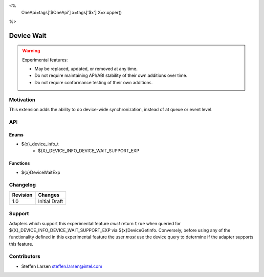 <%
    OneApi=tags['$OneApi']
    x=tags['$x']
    X=x.upper()
%>

.. _experimental-device-wait:

================================================================================
Device Wait
================================================================================

.. warning::

    Experimental features:

    *   May be replaced, updated, or removed at any time.
    *   Do not require maintaining API/ABI stability of their own additions over
        time.
    *   Do not require conformance testing of their own additions.



Motivation
--------------------------------------------------------------------------------

This extension adds the ability to do device-wide synchronization, instead of at
queue or event level.

API
--------------------------------------------------------------------------------

Enums
~~~~~~~~~~~~~~~~~~~~~~~~~~~~~~~~~~~~~~~~~~~~~~~~~~~~~~~~~~~~~~~~~~~~~~~~~~~~~~~~
* ${x}_device_info_t
    * ${X}_DEVICE_INFO_DEVICE_WAIT_SUPPORT_EXP

Functions
~~~~~~~~~~~~~~~~~~~~~~~~~~~~~~~~~~~~~~~~~~~~~~~~~~~~~~~~~~~~~~~~~~~~~~~~~~~~~~~~

* ${x}DeviceWaitExp

Changelog
--------------------------------------------------------------------------------

+-----------+---------------------------------------------+
| Revision  | Changes                                     |
+===========+=============================================+
| 1.0       | Initial Draft                               |
+-----------+---------------------------------------------+

Support
--------------------------------------------------------------------------------

Adapters which support this experimental feature *must* return ``true`` when
queried for ${X}_DEVICE_INFO_DEVICE_WAIT_SUPPORT_EXP via
${x}DeviceGetInfo. Conversely, before using any of the functionality defined
in this experimental feature the user *must* use the device query to determine
if the adapter supports this feature.

Contributors
--------------------------------------------------------------------------------

* Steffen Larsen `steffen.larsen@intel.com <steffen.larsen@intel.com>`_
